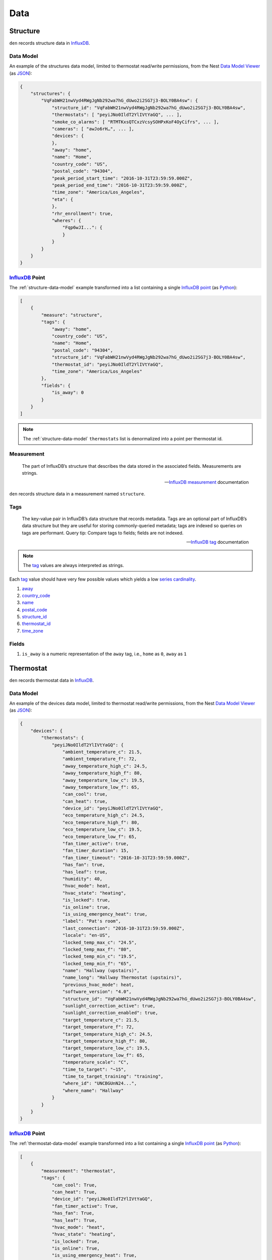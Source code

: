 Data
====

Structure
---------

``den`` records structure data in `InfluxDB`_.

.. _structure-data-model:

Data Model
~~~~~~~~~~

An example of the structures data model, limited to thermostat read/write
permissions, from the Nest `Data Model Viewer`_ (as `JSON`_):

.. code-block:: js

   {
       "structures": {
           "VqFabWH21nwVyd4RWgJgNb292wa7hG_dUwo2i2SG7j3-BOLY0BA4sw": {
               "structure_id": "VqFabWH21nwVyd4RWgJgNb292wa7hG_dUwo2i2SG7j3-BOLY0BA4sw",
               "thermostats": [ "peyiJNo0IldT2YlIVtYaGQ", ... ],
               "smoke_co_alarms": [ "RTMTKxsQTCxzVcsySOHPxKoF4OyCifrs", ... ],
               "cameras": [ "awJo6rH…", ... ],
               "devices": {
               },
               "away": "home",
               "name": "Home",
               "country_code": "US",
               "postal_code": "94304",
               "peak_period_start_time": "2016-10-31T23:59:59.000Z",
               "peak_period_end_time": "2016-10-31T23:59:59.000Z",
               "time_zone": "America/Los_Angeles",
               "eta": {
               },
               "rhr_enrollment": true,
               "wheres": {
                   "Fqp6wJI...": {
                   }
               }
           }
       }
   }

`InfluxDB`_ Point
~~~~~~~~~~~~~~~~~

The :ref:`structure-data-model` example transformed into a list containing a
single `InfluxDB`_ `point`_ (as `Python`_):

.. code-block:: python

   [
       {
           "measure": "structure",
           "tags": {
               "away": "home",
               "country_code": "US",
               "name": "Home",
               "postal_code": "94304",
               "structure_id": "VqFabWH21nwVyd4RWgJgNb292wa7hG_dUwo2i2SG7j3-BOLY0BA4sw",
               "thermostat_id": "peyiJNo0IldT2YlIVtYaGQ",
               "time_zone": "America/Los_Angeles"
           },
           "fields": {
               "is_away": 0
           }
       }
   ]

.. note::

   The :ref:`structure-data-model` ``thermostats`` list is denormalized into a
   point per thermostat id.

Measurement
~~~~~~~~~~~

.. epigraph::

   The part of InfluxDB’s structure that describes the data stored in the
   associated fields. Measurements are strings.

   -- `InfluxDB`_ `measurement`_ documentation

``den`` records structure data in a measurement named ``structure``.


Tags
~~~~

.. epigraph::

   The key-value pair in InfluxDB’s data structure that records metadata. Tags
   are an optional part of InfluxDB’s data structure but they are useful for
   storing commonly-queried metadata; tags are indexed so queries on tags are
   performant. Query tip: Compare tags to fields; fields are not indexed.

   -- `InfluxDB`_ `tag`_ documentation

.. note::

   The `tag`_ values are always interpreted as strings.

Each `tag`_ value should have very few possible values which yields a low
`series cardinality`_.

#. `away`_
#. `country_code`_
#. `name`_
#. `postal_code`_
#. `structure_id`_
#. `thermostat_id`_
#. `time_zone`_

Fields
~~~~~~

#. ``is_away`` is a numeric representation of the ``away`` tag, i.e., ``home``
   as ``0``, ``away`` as ``1``

Thermostat
----------

``den`` records thermostat data in `InfluxDB`_.

.. _thermostat-data-model:

Data Model
~~~~~~~~~~

An example of the devices data model, limited to thermostat read/write
permissions, from the Nest `Data Model Viewer`_ (as `JSON`_):

.. code-block:: js

   {
       "devices": {
           "thermostats": {
               "peyiJNo0IldT2YlIVtYaGQ": {
                   "ambient_temperature_c": 21.5,
                   "ambient_temperature_f": 72,
                   "away_temperature_high_c": 24.5,
                   "away_temperature_high_f": 80,
                   "away_temperature_low_c": 19.5,
                   "away_temperature_low_f": 65,
                   "can_cool": true,
                   "can_heat": true,
                   "device_id": "peyiJNo0IldT2YlIVtYaGQ",
                   "eco_temperature_high_c": 24.5,
                   "eco_temperature_high_f": 80,
                   "eco_temperature_low_c": 19.5,
                   "eco_temperature_low_f": 65,
                   "fan_timer_active": true,
                   "fan_timer_duration": 15,
                   "fan_timer_timeout": "2016-10-31T23:59:59.000Z",
                   "has_fan": true,
                   "has_leaf": true,
                   "humidity": 40,
                   "hvac_mode": heat,
                   "hvac_state": "heating",
                   "is_locked": true,
                   "is_online": true,
                   "is_using_emergency_heat": true,
                   "label": "Pat's room",
                   "last_connection": "2016-10-31T23:59:59.000Z",
                   "locale": "en-US",
                   "locked_temp_max_c": "24.5",
                   "locked_temp_max_f": "80",
                   "locked_temp_min_c": "19.5",
                   "locked_temp_min_f": "65",
                   "name": "Hallway (upstairs)",
                   "name_long": "Hallway Thermostat (upstairs)",
                   "previous_hvac_mode": heat,
                   "software_version": "4.0",
                   "structure_id": "VqFabWH21nwVyd4RWgJgNb292wa7hG_dUwo2i2SG7j3-BOLY0BA4sw",
                   "sunlight_correction_active": true,
                   "sunlight_correction_enabled": true,
                   "target_temperature_c": 21.5,
                   "target_temperature_f": 72,
                   "target_temperature_high_c": 24.5,
                   "target_temperature_high_f": 80,
                   "target_temperature_low_c": 19.5,
                   "target_temperature_low_f": 65,
                   "temperature_scale": "C",
                   "time_to_target": "~15",
                   "time_to_target_training": "training",
                   "where_id": "UNCBGUnN24...",
                   "where_name": "Hallway"
               }
           }
       }
   }

`InfluxDB`_ Point
~~~~~~~~~~~~~~~~~

The :ref:`thermostat-data-model` example transformed into a list containing a
single `InfluxDB`_ `point`_ (as `Python`_):

.. code-block:: python

   [
       {
           "measurement": "thermostat",
           "tags": {
               "can_cool": True,
               "can_heat": True,
               "device_id": "peyiJNo0IldT2YlIVtYaGQ",
               "fan_timer_active": True,
               "has_fan": True,
               "has_leaf": True,
               "hvac_mode": "heat",
               "hvac_state": "heating",
               "is_locked": True,
               "is_online": True,
               "is_using_emergency_heat": True,
               "label": "Pat's room",
               "locale": "en-US",
               "name": "Hallway (upstairs)",
               "name_long": "Hallway Thermostat (upstairs)",
               "previous_hvac_mode": "heat",
               "software_version": "4.0",
               "structure_id": "VqFabWH21nwVyd4RWgJgNb292wa7hG_dUwo2i2SG7j3-BOLY0BA4sw",
               "sunlight_correction_active": True,
               "sunlight_correction_enabled": True ,
               "temperature_scale": "C",
               "time_to_target": "~15",
               "time_to_target_training": "training" ,
               "where_id": "UNCBGUnN24...",
               "where_name": "Hallway"
           },
           "fields": {
               "ambient_temperature_c": 21.5,
               "ambient_temperature_f": 72,
               "away_temperature_high_c": 24.5,
               "away_temperature_high_f": 80,
               "away_temperature_low_c": 19.5,
               "away_temperature_low_f": 65,
               "eco_temperature_high_c": 24.5,
               "eco_temperature_high_f": 80,
               "eco_temperature_low_c": 19.5,
               "eco_temperature_low_f": 65,
               "fan_timer_duration": 15,
               "fan_timer_timeout": "2016-10-31T23:59:59.000Z",
               "humidity": 40,
               "last_connection": "2016-10-31T23:59:59.000Z",
               "locked_temp_max_c": 24.5,
               "locked_temp_max_f": 80,
               "locked_temp_min_c": 19.5,
               "locked_temp_min_f": 65,
               "target_temperature_c": 21.5,
               "target_temperature_f": 72,
               "target_temperature_high_c": 24.5,
               "target_temperature_high_f": 80,
               "target_temperature_low_c": 19.5,
               "target_temperature_low_f": 65,
           }
       },
   ]

Measurement
~~~~~~~~~~~

.. epigraph::

   The part of InfluxDB’s structure that describes the data stored in the
   associated fields. Measurements are strings.

   -- `InfluxDB`_ `measurement`_ documentation

``den`` records thermostat data in a measurement named ``thermostat``.

Tags
~~~~

.. epigraph::

   The key-value pair in InfluxDB’s data structure that records metadata. Tags
   are an optional part of InfluxDB’s data structure but they are useful for
   storing commonly-queried metadata; tags are indexed so queries on tags are
   performant. Query tip: Compare tags to fields; fields are not indexed.

   -- `InfluxDB`_ `tag`_ documentation

.. note::

   The `tag`_ values are always interpreted as strings.

Each `tag`_ value should have very few possible values which yields a low
`series cardinality`_.

#. `can_cool`_
#. `can_heat`_
#. `device_id`_
#. `fan_timer_active`_
#. `has_fan`_
#. `has_leaf`_
#. `hvac_mode`_
#. `hvac_state`_
#. `is_locked`_
#. `is_online`_
#. `is_using_emergency_heat`_
#. `label`_
#. `locale`_
#. `name_long`_
#. `name`_
#. `previous_hvac_mode`_
#. `software_version`_
#. `structure_id`_
#. `sunlight_correction_active`_
#. `sunlight_correction_enabled`_
#. `temperature_scale`_
#. `time_to_target_training`_
#. `time_to_target`_
#. `where_id`_
#. `where_name`_

Fields
~~~~~~

.. epigraph::

   The key-value pair in InfluxDB’s data structure that records metadata and
   the actual data value. Fields are required in InfluxDB’s data structure and
   they are not indexed - queries on field values scan all points that match
   the specified time range and, as a result, are not performant relative to
   tags. Query tip: Compare fields to tags; tags are indexed

   -- `InfluxDB`_ `field`_ documentation

#. `ambient_temperature_c`_
#. `ambient_temperature_f`_
#. `away_temperature_high_c`_
#. `away_temperature_high_f`_
#. `away_temperature_low_c`_
#. `away_temperature_low_f`_
#. `eco_temperature_high_c`_
#. `eco_temperature_high_f`_
#. `eco_temperature_low_c`_
#. `eco_temperature_low_f`_
#. `fan_timer_duration`_
#. `fan_timer_timeout`_
#. `humidity`_
#. `last_connection`_
#. `locked_temp_max_c`_
#. `locked_temp_max_f`_
#. `locked_temp_min_c`_
#. `locked_temp_min_f`_
#. `target_temperature_c`_
#. `target_temperature_f`_
#. `target_temperature_high_c`_
#. `target_temperature_high_f`_
#. `target_temperature_low_c`_
#. `target_temperature_low_f`_

Weather
-------

.. _weather-data-model:

Data Model
~~~~~~~~~~

An example of the weather data model `Powered by Dark Sky`_, a "currently"
`data point object`_ (as `JSON`_):

.. note::

   ``time`` is the only value guaranteed to be present in a `data point
   object`_.

.. code-block:: js

   {
     "apparentTemperature": 46.93,
     "cloudCover": 0.73,
     "dewPoint": 47.7,
     "humidity": 0.96,
     "icon": "rain",
     "nearestStormDistance": 0,
     "ozone": 328.35,
     "precipIntensity": 0.1685,
     "precipIntensityError": 0.0067,
     "precipProbability": 1,
     "precipType": "rain",
     "pressure": 1009.7,
     "summary": "Rain",
     "temperature": 48.71,
     "time": 1453402675,
     "visibility": 4.3,
     "windBearing": 186,
     "windSpeed": 4.64
   }

`InfluxDB`_ Point
~~~~~~~~~~~~~~~~~

The :ref:`weather-data-model` example transformed into a list containing a
single `InfluxDB`_ `point`_ (as `Python`_):

.. note::

   The ``summary`` property "has millions of possible values" according to the
   `data point object`_ documentation.  This would result in a high `series
   cardinality`_.  It is therefore not included as a `tag`_.  It also has no
   value as `field`_ so it is not included in the `measurement`_ at all.

.. code-block:: python

   [
       {
           "measurement": "weather",
           "tags": {
               "icon": "rain",
               "precipType": "rain"
           },
           "fields": {
               "apparentTemperature": 46.93,
               "cloudCover": 0.73,
               "dewPoint": 47.7,
               "humidity": 0.96,
               "nearestStormDistance": 0,
               "ozone": 328.35,
               "precipIntensity": 0.1685,
               "precipIntensityError": 0.0067,
               "precipProbability": 1,
               "pressure": 1009.7,
               "temperature": 48.71,
               "time": 1453402675,
               "visibility": 4.3,
               "windBearing": 186,
               "windSpeed": 4.64
           }
       }
   ]

Measurement
~~~~~~~~~~~

.. epigraph::

   The part of InfluxDB’s structure that describes the data stored in the
   associated fields. Measurements are strings.

   -- `InfluxDB`_ `measurement`_ documentation

``den`` records weather data in a measurement named ``weather``.

Tags
~~~~

.. epigraph::

   The key-value pair in InfluxDB’s data structure that records metadata. Tags
   are an optional part of InfluxDB’s data structure but they are useful for
   storing commonly-queried metadata; tags are indexed so queries on tags are
   performant. Query tip: Compare tags to fields; fields are not indexed.

   -- `InfluxDB`_ `tag`_ documentation

.. note::

   The `tag`_ values are always interpreted as strings.

Each `tag`_ value should have very few possible values which yields a low
`series cardinality`_.

#. ``icon``
#. ``precipType``

Fields
~~~~~~

.. epigraph::

   The key-value pair in InfluxDB’s data structure that records metadata and
   the actual data value. Fields are required in InfluxDB’s data structure and
   they are not indexed - queries on field values scan all points that match
   the specified time range and, as a result, are not performant relative to
   tags. Query tip: Compare fields to tags; tags are indexed

   -- `InfluxDB`_ `field`_ documentation

#. ``apparentTemperature``
#. ``cloudCover``
#. ``dewPoint``
#. ``humidity``
#. ``nearestStormBearing``
#. ``nearestStormDistance``
#. ``ozone``
#. ``precipIntensity``
#. ``precipProbability``
#. ``pressure``
#. ``temperature``
#. ``time``
#. ``visibility``
#. ``windBearing``
#. ``windSpeed``

.. _Data Model Viewer: https://developers.nest.com/documentation/api-reference
.. _InfluxDB: https://www.influxdata.com/time-series-platform/influxdb/
.. _can_cool: https://developers.nest.com/documentation/api-reference/overview#cancool
.. _can_heat: https://developers.nest.com/documentation/api-reference/overview#canheat
.. _device_id: https://developers.nest.com/documentation/api-reference/overview#deviceid
.. _fan_timer_active: https://developers.nest.com/documentation/api-reference/overview#fantimeractive
.. _has_fan: https://developers.nest.com/documentation/api-reference/overview#hasfan
.. _has_leaf: https://developers.nest.com/documentation/api-reference/overview#hasleaf
.. _hvac_mode: https://developers.nest.com/documentation/api-reference/overview#hvacmode
.. _hvac_state: https://developers.nest.com/documentation/api-reference/overview#hvacstate
.. _is_locked: https://developers.nest.com/documentation/api-reference/overview#islocked
.. _is_online: https://developers.nest.com/documentation/api-reference/overview#isonline
.. _is_using_emergency_heat: https://developers.nest.com/documentation/api-reference/overview#isusingemergencyheat
.. _label: https://developers.nest.com/documentation/api-reference/overview#label
.. _locale: https://developers.nest.com/documentation/api-reference/overview#locale
.. _name: https://developers.nest.com/documentation/api-reference/overview#name
.. _name_long: https://developers.nest.com/documentation/api-reference/overview#namelong
.. _previous_hvac_mode: https://developers.nest.com/documentation/api-reference/overview#previoushvacmode
.. _software_version: https://developers.nest.com/documentation/api-reference/overview#softwareversion
.. _structure_id: https://developers.nest.com/documentation/api-reference/overview#structureid
.. _sunlight_correction_active: https://developers.nest.com/documentation/api-reference/overview#sunlightcorrectionactive
.. _sunlight_correction_enabled: https://developers.nest.com/documentation/api-reference/overview#sunlightcorrectionenabled
.. _temperature_scale: https://developers.nest.com/documentation/api-reference/overview#temperaturescale
.. _time_to_target_training: https://developers.nest.com/documentation/api-reference/overview#timetotargettraining
.. _where_id: https://developers.nest.com/documentation/api-reference/overview#whereid
.. _where_name: https://developers.nest.com/documentation/api-reference/overview#wherename
.. _ambient_temperature_c: https://developers.nest.com/documentation/api-reference/overview#ambienttemperaturec
.. _ambient_temperature_f: https://developers.nest.com/documentation/api-reference/overview#ambienttemperaturef
.. _away_temperature_high_c: https://developers.nest.com/documentation/api-reference/overview#awaytemperaturehighc
.. _away_temperature_high_f: https://developers.nest.com/documentation/api-reference/overview#awaytemperaturehighf
.. _away_temperature_low_c: https://developers.nest.com/documentation/api-reference/overview#awaytemperaturelowc
.. _away_temperature_low_f: https://developers.nest.com/documentation/api-reference/overview#awaytemperaturelowf
.. _eco_temperature_high_c: https://developers.nest.com/documentation/api-reference/overview#ecotemperaturehighc
.. _eco_temperature_high_f: https://developers.nest.com/documentation/api-reference/overview#ecotemperaturehighf
.. _eco_temperature_low_c: https://developers.nest.com/documentation/api-reference/overview#ecotemperaturelowc
.. _eco_temperature_low_f: https://developers.nest.com/documentation/api-reference/overview#ecotemperaturelowf
.. _fan_timer_duration: https://developers.nest.com/documentation/api-reference/overview#fantimerduration
.. _fan_timer_timeout: https://developers.nest.com/documentation/api-reference/overview#fantimertimeout
.. _humidity: https://developers.nest.com/documentation/api-reference/overview!#humidity
.. _last_connection: https://developers.nest.com/documentation/api-reference/overview#lastconnection
.. _locked_temp_max_c: https://developers.nest.com/documentation/api-reference/overview#lockedtempmaxc
.. _locked_temp_max_f: https://developers.nest.com/documentation/api-reference/overview#lockedtempmaxf
.. _locked_temp_min_c: https://developers.nest.com/documentation/api-reference/overview#lockedtempminc
.. _locked_temp_min_f: https://developers.nest.com/documentation/api-reference/overview#lockedtempminf
.. _target_temperature_c: https://developers.nest.com/documentation/api-reference/overview#targettemperaturec
.. _target_temperature_f: https://developers.nest.com/documentation/api-reference/overview#targettemperaturef
.. _target_temperature_high_c: https://developers.nest.com/documentation/api-reference/overview#targettemperaturehighc
.. _target_temperature_high_f: https://developers.nest.com/documentation/api-reference/overview#targettemperaturehighf
.. _target_temperature_low_c: https://developers.nest.com/documentation/api-reference/overview#targettemperaturelowc
.. _target_temperature_low_f: https://developers.nest.com/documentation/api-reference/overview#targettemperaturelowf
.. _time_to_target: https://developers.nest.com/documentation/api-reference/overview#timetotarget
.. _tag: https://docs.influxdata.com/influxdb/v1.0/concepts/glossary/#tag
.. _field: https://docs.influxdata.com/influxdb/v1.0/concepts/glossary/#field
.. _measurement: https://docs.influxdata.com/influxdb/v1.0/concepts/glossary/#measurement
.. _series cardinality: https://docs.influxdata.com/influxdb/v1.0/concepts/glossary/#series-cardinality
.. _JSON: http://json.org/
.. _Python: https://www.python.org/
.. _point: https://docs.influxdata.com/influxdb/v1.0/concepts/glossary/#point
.. _Powered by Dark Sky: https://darksky.net/poweredby/
.. _data point object: https://darksky.net/dev/docs/response#data-point
.. _thermostat_id: https://developers.nest.com/documentation/api-reference/overview#deviceid
.. _away: https://developers.nest.com/documentation/api-reference/overview#away
.. _country_code: https://developers.nest.com/documentation/api-reference/overview#countrycode
.. _name: https://developers.nest.com/documentation/api-reference/overview#name
.. _postal_code: https://developers.nest.com/documentation/api-reference/overview#postalcode
.. _structure_id: https://developers.nest.com/documentation/api-reference/overview#structureid
.. _time_zone: https://developers.nest.com/documentation/api-reference/overview#timezone
